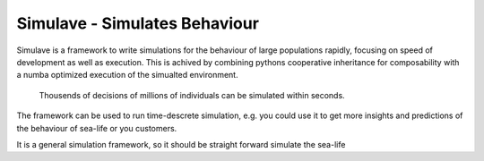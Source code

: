 
Simulave - Simulates Behaviour
==============================

Simulave is a framework to write simulations for the behaviour of large
populations rapidly, focusing on speed of development as well as execution.
This is achived by combining pythons cooperative inheritance for composability
with a numba optimized execution of the simualted environment. 

  Thousends of decisions of millions of individuals 
  can be simulated within seconds.

The framework can be used to run time-descrete simulation, e.g. you could use
it to get more insights and predictions of the behaviour of sea-life or you
customers. 

It is a general simulation framework, so it should be straight forward simulate
the sea-life 

